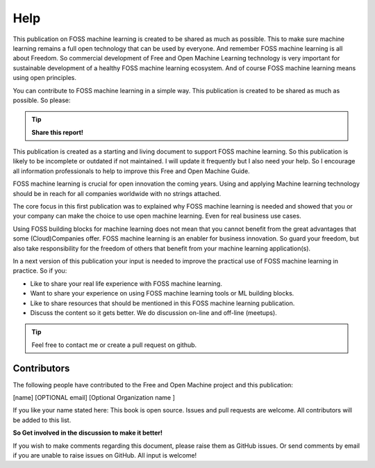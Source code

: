 ..  _Help:

Help
======

This publication on FOSS machine learning is created to be shared as much as possible. This to make sure machine learning remains a full open technology that can be used by everyone. And remember FOSS machine learning is all about Freedom. So commercial development of Free and Open Machine Learning technology  is very important for sustainable development of a healthy FOSS machine learning ecosystem. And of course FOSS machine learning means using open principles. 

You can contribute to FOSS machine learning in a simple way. This publication is created to be shared as much as possible. So please: 

.. tip::

   **Share this report!**

This publication is created as a starting and living document to support FOSS machine learning. So this publication is likely to be incomplete or outdated if not maintained. I will update it frequently but I also need your help. So I encourage all information professionals to help to improve this Free and Open Machine Guide. 

FOSS machine learning is crucial for open innovation the coming years. Using and applying Machine learning technology should be in reach for all companies worldwide with no strings attached.

The core focus in this first publication was to explained why FOSS machine learning is needed and showed that you or your company can make the choice to use open machine learning. Even for real business use cases. 

Using FOSS building blocks for machine learning does not mean that you cannot benefit from the great advantages that some (Cloud)Companies offer. FOSS machine learning is an enabler for business innovation. So guard your freedom, but also take responsibility for the freedom of others that benefit from your machine learning application(s).

In a next version of this publication your input is needed to improve the practical use of FOSS machine learning in practice. So if you:

- Like to share your real life experience with FOSS machine learning.
- Want to share your experience on using FOSS machine learning tools or ML building blocks.
- Like to share resources that should be mentioned in this FOSS machine learning publication.
- Discuss the content so it gets better. We do discussion on-line and off-line (meetups).

.. tip::

   Feel free to contact me or create a pull request on github.


Contributors
--------------

The following people have contributed to the Free and Open Machine project and this publication:

[name]  [OPTIONAL email] [Optional Organization name ] 

If you like your name stated here: This book is open source. Issues and pull requests are welcome. All contributors will be added to this list.

**So Get involved in the discussion to make it better!**

If you wish to make comments regarding this document, please raise them as GitHub issues. Or send comments by email if you are unable to raise issues on GitHub. All input is welcome!




